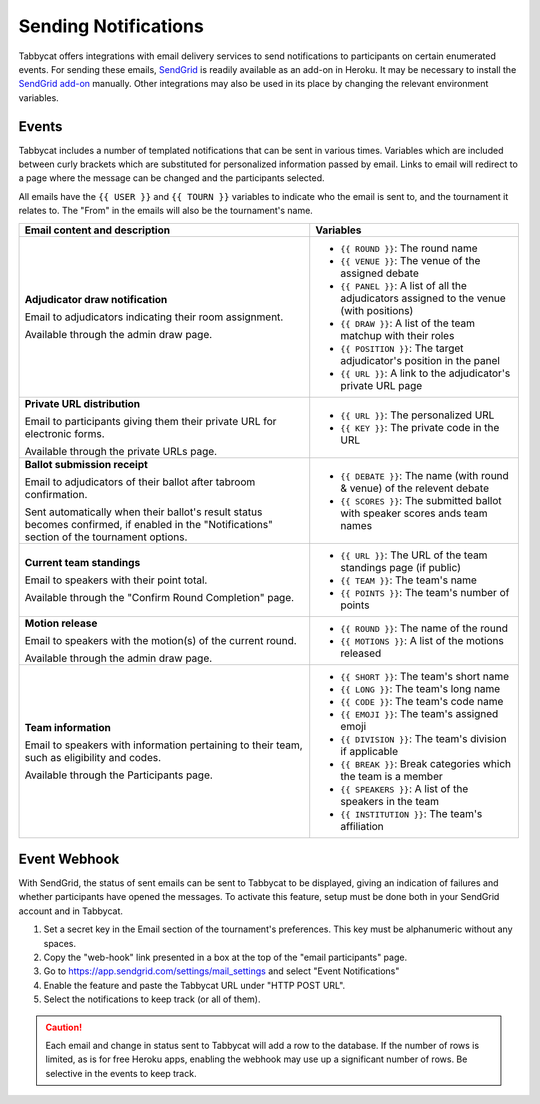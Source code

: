 =====================
Sending Notifications
=====================

Tabbycat offers integrations with email delivery services to send notifications to participants on certain enumerated events. For sending these emails, `SendGrid <https://sendgrid.com/>`_ is readily available as an add-on in Heroku. It may be necessary to install the `SendGrid add-on <https://elements.heroku.com/addons/sendgrid>`_ manually. Other integrations may also be used in its place by changing the relevant environment variables.

Events
======

Tabbycat includes a number of templated notifications that can be sent in various times. Variables which are included between curly brackets which are substituted for personalized information passed by email. Links to email will redirect to a page where the message can be changed and the participants selected.

All emails have the ``{{ USER }}`` and ``{{ TOURN }}`` variables to indicate who the email is sent to, and the tournament it relates to. The "From" in the emails will also be the tournament's name.

.. list-table::
  :header-rows: 1

  * - Email content and description
    - Variables

  * - **Adjudicator draw notification**

      Email to adjudicators indicating their room assignment.

      Available through the admin draw page.
    - * ``{{ ROUND }}``: The round name
      * ``{{ VENUE }}``: The venue of the assigned debate
      * ``{{ PANEL }}``: A list of all the adjudicators assigned to the venue (with positions)
      * ``{{ DRAW }}``: A list of the team matchup with their roles
      * ``{{ POSITION }}``: The target adjudicator's position in the panel
      * ``{{ URL }}``: A link to the adjudicator's private URL page

  * - **Private URL distribution**

      Email to participants giving them their private URL for electronic forms.

      Available through the private URLs page.
    - * ``{{ URL }}``: The personalized URL
      * ``{{ KEY }}``: The private code in the URL

  * - **Ballot submission receipt**

      Email to adjudicators of their ballot after tabroom confirmation.

      Sent automatically when their ballot's result status becomes confirmed,
      if enabled in the "Notifications" section of the tournament options.
    - * ``{{ DEBATE }}``: The name (with round & venue) of the relevent debate
      * ``{{ SCORES }}``: The submitted ballot with speaker scores ands team names

  * - **Current team standings**

      Email to speakers with their point total.

      Available through the "Confirm Round Completion" page.
    - * ``{{ URL }}``: The URL of the team standings page (if public)
      * ``{{ TEAM }}``: The team's name
      * ``{{ POINTS }}``: The team's number of points

  * - **Motion release**

      Email to speakers with the motion(s) of the current round.

      Available through the admin draw page.
    - * ``{{ ROUND }}``: The name of the round
      * ``{{ MOTIONS }}``: A list of the motions released

  * - **Team information**

      Email to speakers with information pertaining to their team, such as eligibility and codes.

      Available through the Participants page.
    - * ``{{ SHORT }}``: The team's short name
      * ``{{ LONG }}``: The team's long name
      * ``{{ CODE }}``: The team's code name
      * ``{{ EMOJI }}``: The team's assigned emoji
      * ``{{ DIVISION }}``: The team's division if applicable
      * ``{{ BREAK }}``: Break categories which the team is a member
      * ``{{ SPEAKERS }}``: A list of the speakers in the team
      * ``{{ INSTITUTION }}``: The team's affiliation

Event Webhook
=============

With SendGrid, the status of sent emails can be sent to Tabbycat to be displayed, giving an indication of failures and whether participants have opened the messages. To activate this feature, setup must be done both in your SendGrid account and in Tabbycat.

1. Set a secret key in the Email section of the tournament's preferences. This key must be alphanumeric without any spaces.
2. Copy the "web-hook" link presented in a box at the top of the "email participants" page.
3. Go to https://app.sendgrid.com/settings/mail_settings and select "Event Notifications"
4. Enable the feature and paste the Tabbycat URL under "HTTP POST URL".
5. Select the notifications to keep track (or all of them).

.. caution:: Each email and change in status sent to Tabbycat will add a row to the database. If the number of rows is limited, as is for free Heroku apps, enabling the webhook may use up a significant number of rows. Be selective in the events to keep track.
